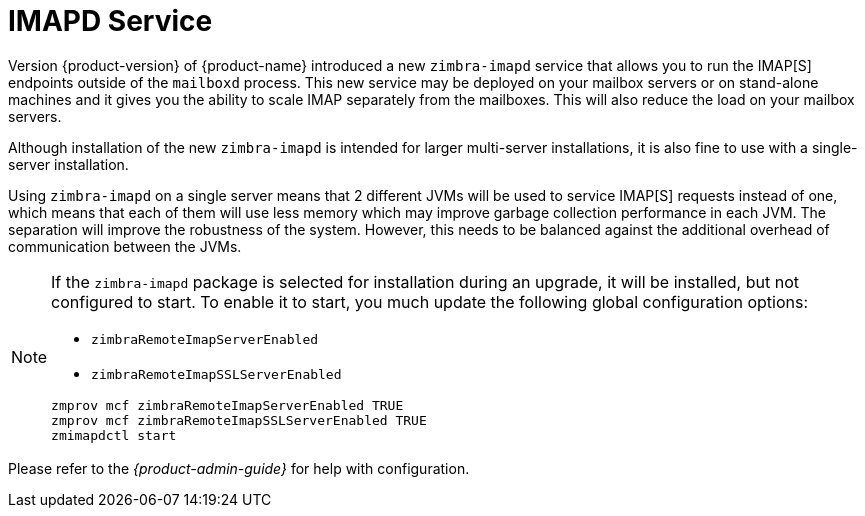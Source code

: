 = IMAPD Service


Version {product-version} of {product-name} introduced a new
`zimbra-imapd` service that allows you to run the IMAP[S]
endpoints outside of the `mailboxd` process. This new service may be
deployed on your mailbox servers or on stand-alone machines and it
gives you the ability to scale IMAP separately from
the mailboxes. This will also reduce the load on your mailbox servers.

Although installation of the new `zimbra-imapd` is intended for larger
multi-server installations, it is also fine to use with a
single-server installation.

Using `zimbra-imapd` on a single server means that 2 different JVMs will
be used to service IMAP[S] requests instead of one, which means that each
of them will use less memory which may improve garbage collection
performance in each JVM. The separation will improve the robustness of
the system. However, this needs to be balanced against the additional
overhead of communication between the JVMs.

[NOTE]
--
If the `zimbra-imapd` package is selected for installation
during an upgrade, it will be installed, but not configured to
start. To enable it to start, you much update the following global
configuration options:

* `zimbraRemoteImapServerEnabled`
* `zimbraRemoteImapSSLServerEnabled`

----
zmprov mcf zimbraRemoteImapServerEnabled TRUE
zmprov mcf zimbraRemoteImapSSLServerEnabled TRUE
zmimapdctl start
----
--

Please refer to the _{product-admin-guide}_ for help with
configuration.

